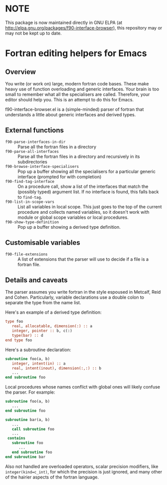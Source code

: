 * NOTE

This package is now maintained directly in GNU ELPA (at 
http://elpa.gnu.org/packages/f90-interface-browser), this repository may
or may not be kept up to date.

* Fortran editing helpers for Emacs

** Overview

You write (or work on) large, modern fortran code bases.  These make
heavy use of function overloading and generic interfaces.  Your brain
is too small to remember what all the specialisers are called.
Therefore, your editor should help you.  This is an attempt to do
this for Emacs.

f90-interface-browser.el is a (simple-minded) parser of fortran that
understands a little about generic interfaces and derived types.

** External functions

- =f90-parse-interfaces-in-dir= :: Parse all the fortran files in a
     directory
- =f90-parse-all-interfaces= :: Parse all the fortran files in a
     directory and recursively in its subdirectories
- =f90-browse-interface-specialisers= :: Pop up a buffer showing all
     the specialisers for a particular generic interface (prompted
     for with completion)
- =f90-find-tag-interface= :: On a procedure call, show a list of the
     interfaces that match the (possibly typed) argument list.  If no
     interface is found, this falls back to =find-tag=.
- =f90-list-in-scope-vars= :: List all variables in local scope.  This
     just goes to the top of the current procedure and collects named
     variables, so it doesn't work with module or global scope
     variables or local procedures.
- =f90-show-type-definition= :: Pop up a buffer showing a derived type
     definition.

** Customisable variables

- =f90-file-extensions= :: A list of extensions that the parser will
     use to decide if a file is a fortran file.

** Details and caveats

The parser assumes you write fortran in the style espoused in Metcalf,
Reid and Cohen.  Particularly, variable declarations use a double
colon to separate the type from the name list.

Here's an example of a derived type definition:
#+BEGIN_SRC f90
type foo
   real, allocatable, dimension(:) :: a
   integer, pointer :: b, c(:)
   type(bar) :: d
end type foo
#+END_SRC

Here's a subroutine declaration:
#+BEGIN_SRC f90
subroutine foo(a, b)
   integer, intent(in) :: a
   real, intent(inout), dimension(:,:) :: b
   ...
end subroutine foo
#+END_SRC

Local procedures whose names conflict with global ones will likely
confuse the parser.  For example:
#+BEGIN_SRC f90
subroutine foo(a, b)
   ...
end subroutine foo

subroutine bar(a, b)
   ...
   call subroutine foo
   ...
 contains
   subroutine foo
      ...
   end subroutine foo
end subroutine bar
#+END_SRC

Also not handled are overloaded operators, scalar precision modifiers,
like =integer(kind=c_int)=, for which the precision is just ignored, and
many other of the hairier aspects of the fortran language.
